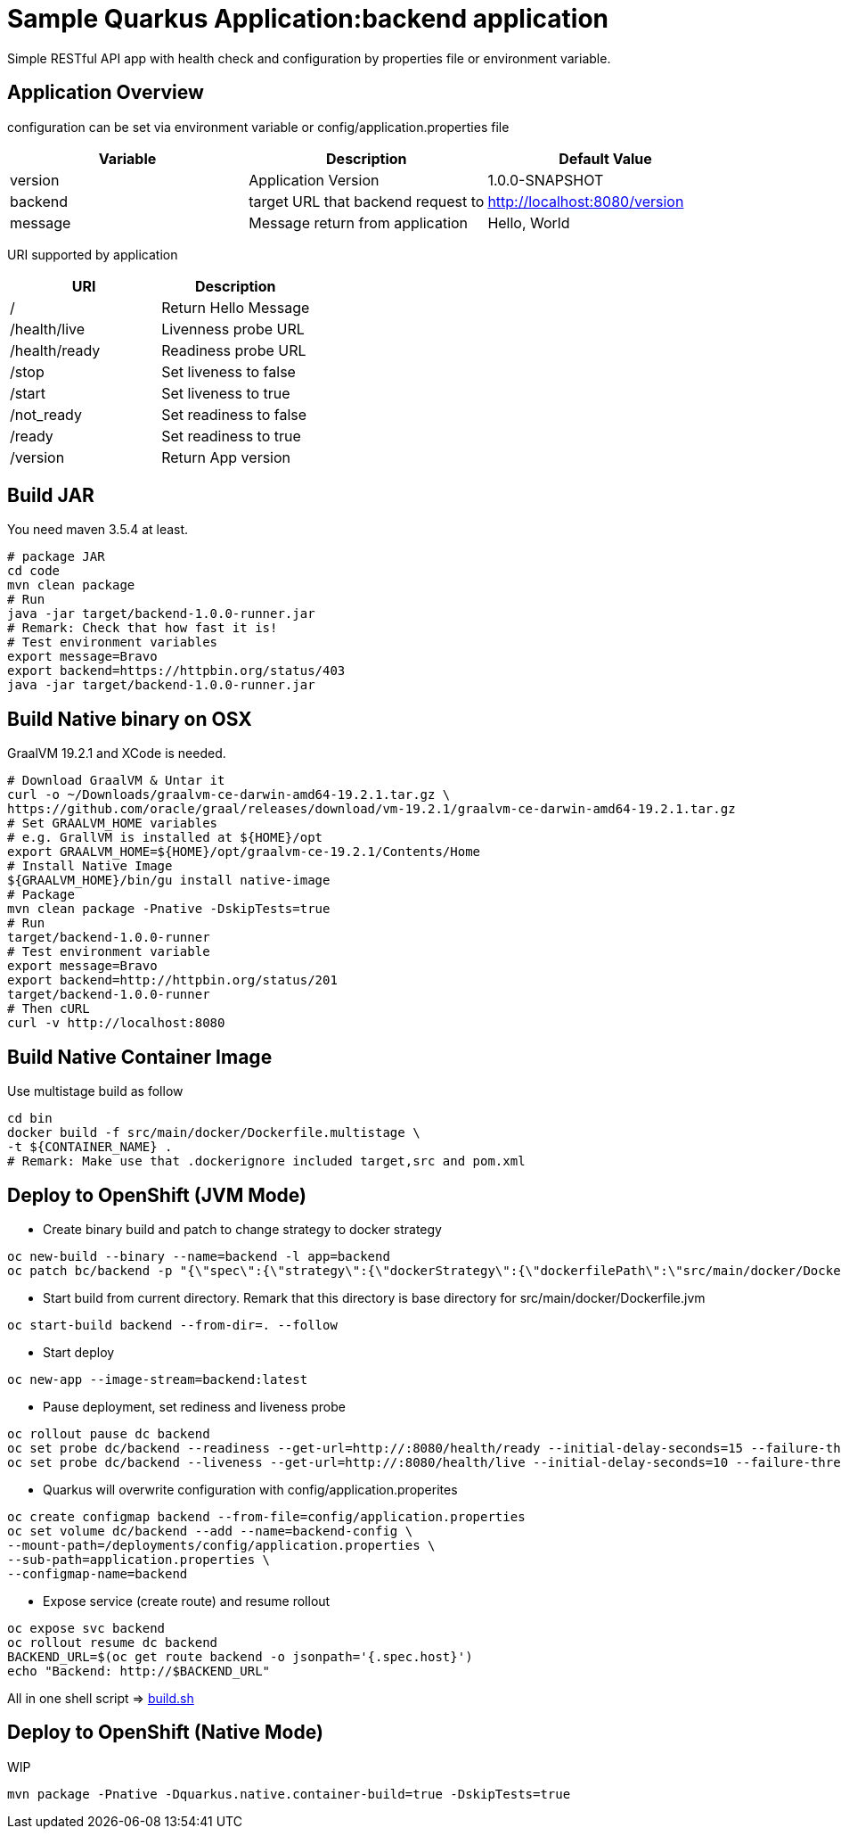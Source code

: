 = Sample Quarkus Application:backend application
Simple RESTful API app with health check and configuration by properties file or environment variable.

== Application Overview
configuration can be set via environment variable or config/application.properties file

[options=header]
|===
|Variable|Description|Default Value
|version|Application Version|1.0.0-SNAPSHOT
|backend|target URL that backend request to|http://localhost:8080/version
|message|Message return from application|Hello, World
|===

URI supported by application
[options=header]
|===
|URI|Description
|/|Return Hello Message
|/health/live|Livenness probe URL
|/health/ready|Readiness probe URL
|/stop|Set liveness to false
|/start|Set liveness to true
|/not_ready|Set readiness to false
|/ready|Set readiness to true
|/version|Return App version

|===

== Build JAR
You need maven 3.5.4 at least.
[source,bash]
----
# package JAR
cd code
mvn clean package
# Run
java -jar target/backend-1.0.0-runner.jar
# Remark: Check that how fast it is!
# Test environment variables
export message=Bravo
export backend=https://httpbin.org/status/403
java -jar target/backend-1.0.0-runner.jar
----

== Build Native binary on OSX 

GraalVM 19.2.1 and XCode is needed.

[source,bash]
----
# Download GraalVM & Untar it
curl -o ~/Downloads/graalvm-ce-darwin-amd64-19.2.1.tar.gz \
https://github.com/oracle/graal/releases/download/vm-19.2.1/graalvm-ce-darwin-amd64-19.2.1.tar.gz
# Set GRAALVM_HOME variables
# e.g. GrallVM is installed at ${HOME}/opt
export GRAALVM_HOME=${HOME}/opt/graalvm-ce-19.2.1/Contents/Home
# Install Native Image
${GRAALVM_HOME}/bin/gu install native-image
# Package
mvn clean package -Pnative -DskipTests=true
# Run
target/backend-1.0.0-runner
# Test environment variable
export message=Bravo
export backend=http://httpbin.org/status/201
target/backend-1.0.0-runner
# Then cURL
curl -v http://localhost:8080
----


== Build Native Container Image 

Use multistage build as follow

[source,bash]
----
cd bin
docker build -f src/main/docker/Dockerfile.multistage \
-t ${CONTAINER_NAME} .
# Remark: Make use that .dockerignore included target,src and pom.xml
----

== Deploy to OpenShift (JVM Mode)
* Create binary build and patch to change strategy to docker strategy
[source,bash]
----
oc new-build --binary --name=backend -l app=backend
oc patch bc/backend -p "{\"spec\":{\"strategy\":{\"dockerStrategy\":{\"dockerfilePath\":\"src/main/docker/Dockerfile.jvm\"}}}}"
----

* Start build from current directory. Remark that this directory is base directory for src/main/docker/Dockerfile.jvm
[source,bash]
----
oc start-build backend --from-dir=. --follow
----

* Start deploy
[source,bash]
----
oc new-app --image-stream=backend:latest
----

* Pause deployment, set rediness and liveness probe
[source,bash]
----
oc rollout pause dc backend
oc set probe dc/backend --readiness --get-url=http://:8080/health/ready --initial-delay-seconds=15 --failure-threshold=1 --period-seconds=10
oc set probe dc/backend --liveness --get-url=http://:8080/health/live --initial-delay-seconds=10 --failure-threshold=3 --period-seconds=10
----

* Quarkus will overwrite configuration with config/application.properites
[source,bash]
----
oc create configmap backend --from-file=config/application.properties
oc set volume dc/backend --add --name=backend-config \
--mount-path=/deployments/config/application.properties \
--sub-path=application.properties \
--configmap-name=backend
----

* Expose service (create route) and resume rollout
[source,path]
----
oc expose svc backend
oc rollout resume dc backend
BACKEND_URL=$(oc get route backend -o jsonpath='{.spec.host}')
echo "Backend: http://$BACKEND_URL"
----

All in one shell script => link:build.sh[build.sh]

== Deploy to OpenShift (Native Mode)
WIP
[source,bash]
----
mvn package -Pnative -Dquarkus.native.container-build=true -DskipTests=true
----
